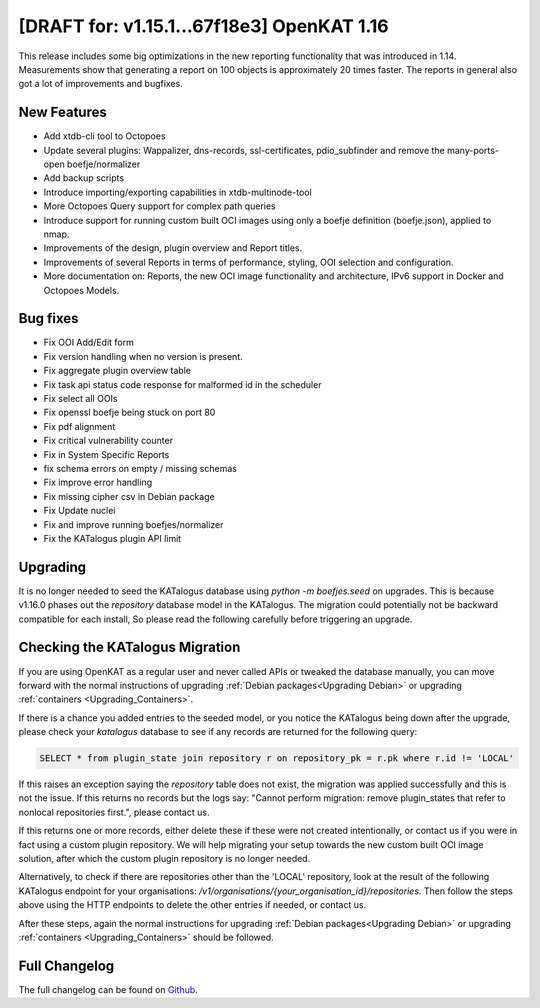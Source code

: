 ============================================
[DRAFT for: v1.15.1...67f18e3] OpenKAT 1.16
============================================

This release includes some big optimizations in the new reporting functionality
that was introduced in 1.14. Measurements show that generating a report on 100
objects is approximately 20 times faster. The reports in general also got a lot
of improvements and bugfixes.

New Features
============

* Add xtdb-cli tool to Octopoes
* Update several plugins: Wappalizer, dns-records, ssl-certificates, pdio_subfinder and remove the many-ports-open boefje/normalizer
* Add backup scripts
* Introduce importing/exporting capabilities in xtdb-multinode-tool
* More Octopoes Query support for complex path queries
* Introduce support for running custom built OCI images using only a boefje definition (boefje.json), applied to nmap.
* Improvements of the design, plugin overview and Report titles.
* Improvements of several Reports in terms of performance, styling, OOI selection and configuration.
* More documentation on: Reports, the new OCI image functionality and architecture, IPv6 support in Docker and Octopoes Models.

Bug fixes
=========

* Fix OOI Add/Edit form
* Fix version handling when no version is present.
* Fix aggregate plugin overview table
* Fix task api status code response for malformed id in the scheduler
* Fix select all OOIs
* Fix openssl boefje being stuck on port 80
* Fix pdf alignment
* Fix critical vulnerability counter
* Fix in System Specific Reports
* fix schema errors on empty / missing schemas
* Fix improve error handling
* Fix missing cipher csv in Debian package
* Fix Update nuclei
* Fix and improve running boefjes/normalizer
* Fix the KATalogus plugin API limit

Upgrading
=========

It is no longer needed to seed the KATalogus database using `python -m boefjes.seed` on upgrades.
This is because v1.16.0 phases out the `repository` database model in the KATalogus.
The migration could potentially not be backward compatible for each install,
So please read the following carefully before triggering an upgrade.

Checking the KATalogus Migration
================================
If you are using OpenKAT as a regular user and never called APIs or tweaked the database manually,
you can move forward with the normal instructions of upgrading :ref:`Debian packages<Upgrading Debian>`
or upgrading :ref:`containers <Upgrading_Containers>`.

If there is a chance you added entries to the seeded model,
or you notice the KATalogus being down after the upgrade,
please check your `katalogus` database to see if any records are returned for the following query:

.. code-block:: sql

  SELECT * from plugin_state join repository r on repository_pk = r.pk where r.id != 'LOCAL'

If this raises an exception saying the `repository` table does not exist,
the migration was applied successfully and this is not the issue.
If this returns no records but the logs say:
"Cannot perform migration: remove plugin_states that refer to nonlocal repositories first.",
please contact us.

If this returns one or more records, either delete these if these were not created intentionally,
or contact us if you were in fact using a custom plugin repository.
We will help migrating your setup towards the new custom built OCI image solution,
after which the custom plugin repository is no longer needed.

Alternatively, to check if there are repositories other than the 'LOCAL' repository,
look at the result of the following KATalogus endpoint for your organisations:
`/v1/organisations/{your_organisation_id}/repositories`.
Then follow the steps above using the HTTP endpoints to delete the other entries if needed, or contact us.

After these steps, again the normal instructions for upgrading :ref:`Debian packages<Upgrading Debian>`
or upgrading :ref:`containers <Upgrading_Containers>` should be followed.

Full Changelog
==============

The full changelog can be found on `Github
<https://github.com/minvws/nl-kat-coordination/releases/tag/v1.16.0>`_.
